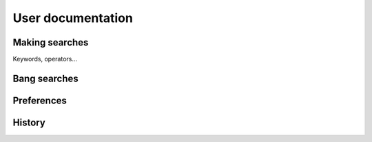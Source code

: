 User documentation
==================

.. image:: ../../tests/robotframework/screenshots/search.png
   :class: sosse-screenshot
   :scale: 50%

Making searches
---------------

Keywords, operators...

Bang searches
-------------

Preferences
-----------

History
-------


